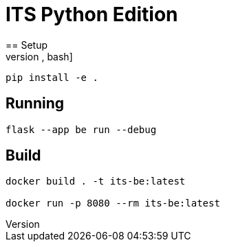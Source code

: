 = ITS Python Edition
== Setup
[source,bash]
----
pip install -e .
----
== Running
[source,bash]
----
flask --app be run --debug
----
== Build
[source,bash]
----
docker build . -t its-be:latest

docker run -p 8080 --rm its-be:latest
----
